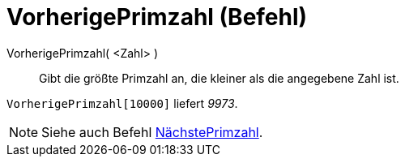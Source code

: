= VorherigePrimzahl (Befehl)
:page-en: commands/PreviousPrime
ifdef::env-github[:imagesdir: /de/modules/ROOT/assets/images]

VorherigePrimzahl( <Zahl> )::
  Gibt die größte Primzahl an, die kleiner als die angegebene Zahl ist.

[EXAMPLE]
====

`++VorherigePrimzahl[10000]++` liefert _9973_.

====

[NOTE]
====

Siehe auch Befehl xref:/commands/NächstePrimzahl.adoc[NächstePrimzahl].

====
